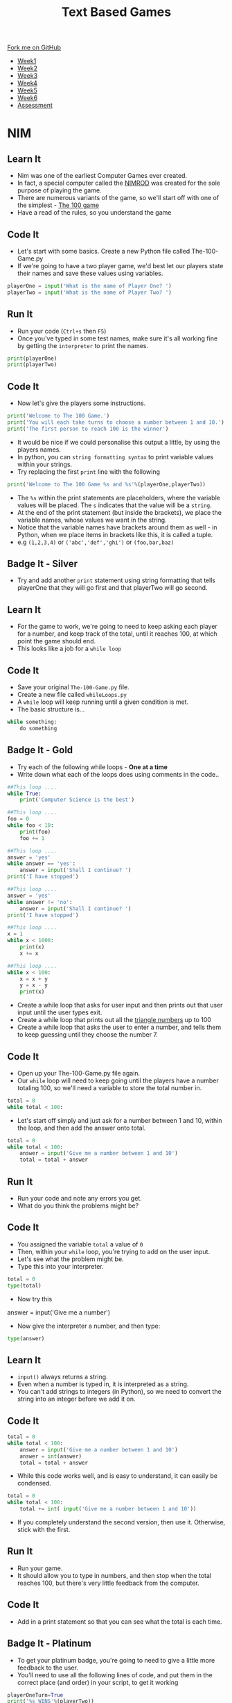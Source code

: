 #+STARTUP:indent
#+HTML_HEAD: <link rel="stylesheet" type="text/css" href="css/styles.css"/>
#+HTML_HEAD_EXTRA: <link href='http://fonts.googleapis.com/css?family=Ubuntu+Mono|Ubuntu' rel='stylesheet' type='text/css'>
#+HTML_HEAD_EXTRA: <script src="http://ajax.googleapis.com/ajax/libs/jquery/1.9.1/jquery.min.js" type="text/javascript"></script>
#+HTML_HEAD_EXTRA: <script src="js/navbar.js" type="text/javascript"></script>
#+OPTIONS: f:nil author:nil num:1 creator:nil timestamp:nil toc:nil

#+TITLE: Text Based Games
#+AUTHOR: Marc Scott

#+BEGIN_HTML
  <div class="github-fork-ribbon-wrapper left">
    <div class="github-fork-ribbon">
      <a href="https://github.com/MarcScott/8-CS-TextGames">Fork me on GitHub</a>
    </div>
  </div>
<div id="stickyribbon">
    <ul>
      <li><a href="1_Lesson.html">Week1</a></li>
      <li><a href="2_Lesson.html">Week2</a></li>
      <li><a href="3_Lesson.html">Week3</a></li>
      <li><a href="4_Lesson.html">Week4</a></li>
      <li><a href="5_Lesson.html">Week5</a></li>
      <li><a href="6_Lesson.html">Week6</a></li>
      <li><a href="assessment.html">Assessment</a></li>

    </ul>
  </div>
#+END_HTML
* COMMENT Use as a template
:PROPERTIES:
:HTML_CONTAINER_CLASS: activity
:END:
** Learn It
:PROPERTIES:
:HTML_CONTAINER_CLASS: learn
:END:

** Research It
:PROPERTIES:
:HTML_CONTAINER_CLASS: research
:END:

** Design It
:PROPERTIES:
:HTML_CONTAINER_CLASS: design
:END:

** Build It
:PROPERTIES:
:HTML_CONTAINER_CLASS: build
:END:

** Test It
:PROPERTIES:
:HTML_CONTAINER_CLASS: test
:END:

** Run It
:PROPERTIES:
:HTML_CONTAINER_CLASS: run
:END:

** Document It
:PROPERTIES:
:HTML_CONTAINER_CLASS: document
:END:

** Code It
:PROPERTIES:
:HTML_CONTAINER_CLASS: code
:END:

** Program It
:PROPERTIES:
:HTML_CONTAINER_CLASS: program
:END:

** Try It
:PROPERTIES:
:HTML_CONTAINER_CLASS: try
:END:

** Badge It
:PROPERTIES:
:HTML_CONTAINER_CLASS: badge
:END:

** Save It
:PROPERTIES:
:HTML_CONTAINER_CLASS: save
:END:

* NIM
:PROPERTIES:
:HTML_CONTAINER_CLASS: activity
:END:
** Learn It
:PROPERTIES:
:HTML_CONTAINER_CLASS: learn
:END:
- Nim was one of the earliest Computer Games ever created.
- In fact, a special computer called the [[http://en.wikipedia.org/wiki/Nimrod_%2528computing%2529][NIMROD]] was created for the sole purpose of playing the game.
- There are numerous variants of the game, so we'll start off with one of the simplest - [[http://en.wikipedia.org/wiki/Nim#The_100_game][The 100 game]]
- Have a read of the rules, so you understand the game
** Code It
:PROPERTIES:
:HTML_CONTAINER_CLASS: code
:END:
- Let's start with some basics. Create a new Python file called The-100-Game.py
- If we're going to have a two player game, we'd best let our players state their names and save these values using variables.
#+begin_src python
  playerOne = input('What is the name of Player One? ')
  playerTwo = input('What is the name of Player Two? ')
#+end_src
** Run It
:PROPERTIES:
:HTML_CONTAINER_CLASS: run
:END:
- Run your code (=Ctrl+s= then =F5=)
- Once you've typed in some test names, make sure it's all working fine by getting the =interpreter= to print the names.
#+begin_src python
  print(playerOne)
  print(playerTwo)
#+end_src
** Code It
:PROPERTIES:
:HTML_CONTAINER_CLASS: code
:END:
- Now let's give the players some instructions.
#+begin_src python
  print('Welcome to The 100 Game.')
  print('You will each take turns to choose a number between 1 and 10.')
  print('The first person to reach 100 is the winner')
#+end_src
- It would be nice if we could personalise this output a little, by using the players names.
- In python, you can =string formatting syntax= to print variable values within your strings.
- Try replacing the first =print= line with the following
#+begin_src python
  print('Welcome to The 100 Game %s and %s'%(playerOne,playerTwo))
#+end_src
- The =%s= within the print statements are placeholders, where the variable values will be placed. The =s= indicates that the value will be a =string=.
- At the end of the print statement (but inside the brackets), we place the variable names, whose values we want in the string.
- Notice that the variable names have brackets around them as well - in Python, when we place items in brackets like this, it is called a tuple.
- e.g =(1,2,3,4)= or =('abc','def','ghi')= or =(foo,bar,baz)=
** Badge It - Silver
:PROPERTIES:
:HTML_CONTAINER_CLASS: badge
:END:
- Try and add another =print= statement using string formatting that tells playerOne that they will go first and that playerTwo will go second.
** Learn It
:PROPERTIES:
:HTML_CONTAINER_CLASS: learn
:END:
- For the game to work, we're going to need to keep asking each player for a number, and keep track of the total, until it reaches 100, at which point the game should end.
- This looks like a job for a =while loop=
** Code It
:PROPERTIES:
:HTML_CONTAINER_CLASS: code
:END:
- Save your original =The-100-Game.py= file.
- Create a new file called =whileLoops.py=
- A =while= loop will keep running until a given condition is met.
- The basic structure is...
#+begin_src python
  while something:
      do something
#+end_src
** Badge It - Gold
:PROPERTIES:
:HTML_CONTAINER_CLASS: badge
:END:
- Try each of the following while loops - *One at a time*
- Write down what each of the loops does using comments in the code..
#+begin_src python
  ##This loop ....
  while True:
      print('Computer Science is the best')
#+end_src
#+begin_src python
  ##This loop ....
  foo = 0
  while foo < 10:
      print(foo)
      foo += 1
#+end_src
#+begin_src python
  ##This loop ....
  answer = 'yes'
  while answer == 'yes':
      answer = input('Shall I continue? ')
  print('I have stopped')
#+end_src
#+begin_src python
  ##This loop ....
  answer = 'yes'
  while answer != 'no':
      answer = input('Shall I continue? ')
  print('I have stopped')
#+end_src
#+begin_src python
  ##This loop ....
  x = 1
  while x < 1000:
      print(x)
      x += x
#+end_src
#+begin_src python
  ##This loop ....
  while x < 100:
      x = x + y
      y = x - y
      print(x)
#+end_src
- Create a while loop that asks for user input and then prints out that user input until the user types exit.
- Create a while loop that prints out all the [[http://www.mathsisfun.com/algebra/triangular-numbers.html][triangle numbers]] up to 100
- Create a while loop that asks the user to enter a number, and tells them to keep guessing until they choose the number 7.
** Code It
:PROPERTIES:
:HTML_CONTAINER_CLASS: code
:END:
- Open up your The-100-Game.py file again.
- Our =while= loop will need to keep going until the players have a number totaling 100, so we'll need a variable to store the total number in.
#+begin_src python
  total = 0
  while total < 100:
#+end_src
- Let's start off simply and just ask for a number between 1 and 10, within the loop, and then add the answer onto total.
#+begin_src python
  total = 0
  while total < 100:
      answer = input('Give me a number between 1 and 10')
      total = total + answer
#+end_src
** Run It
:PROPERTIES:
:HTML_CONTAINER_CLASS: run
:END:
- Run your code and note any errors you get.
- What do you think the problems might be?
** Code It
:PROPERTIES:
:HTML_CONTAINER_CLASS: code
:END:
- You assigned the variable =total= a value of =0=
- Then, within your =while= loop, you're trying to add on the user input.
- Let's see what the problem might be.
- Type this into your interpreter.
#+begin_src python
  total = 0
  type(total)
#+end_src
- Now try this
#+being_src python
answer = input('Give me a number')
#+end_src
- Now give the interpreter a number, and then type:
#+begin_src python
type(answer)
#+end_src
** Learn It
:PROPERTIES:
:HTML_CONTAINER_CLASS: learn
:END:
- =input()= always returns a string.
- Even when a number is typed in, it is interpreted as a string.
- You can't add strings to integers (in Python), so we need to convert the string into an integer before we add it on.
** Code It
:PROPERTIES:
:HTML_CONTAINER_CLASS: code
:END:
#+begin_src python
    total = 0
    while total < 100:
        answer = input('Give me a number between 1 and 10')
        answer = int(answer)
        total = total + answer
#+end_src
- While this code works well, and is easy to understand, it can easily be condensed.
#+begin_src python
    total = 0
    while total < 100:
        total += int( input('Give me a number between 1 and 10'))
#+end_src
- If you completely understand the second version, then use it. Otherwise, stick with the first.
** Run It
:PROPERTIES:
:HTML_CONTAINER_CLASS: run
:END:
- Run your game.
- It should allow you to type in numbers, and then stop when the total reaches 100, but there's very little feedback from the computer.
** Code It
:PROPERTIES:
:HTML_CONTAINER_CLASS: code
:END:
- Add in a print statement so that you can see what the total is each time.
** Badge It - Platinum
:PROPERTIES:
:HTML_CONTAINER_CLASS: badge
:END:
- To get your platinum badge, you're going to need to give a little more feedback to the user.
- You'll need to use all the following lines of code, and put them in the correct place (and order) in your script, to get it working
#+begin_src python
playerOneTurn=True
print('%s WINS'%(playerTwo))
print('%s WINS'%(playerOne))
print('%s - pick a number from one to ten'%(playerTwo))    
print('%s - pick a number from one to ten'%(playerOne))
if playerOneTurn == True:
if playerOneTurn == False:
else:
else:
playerOneTurn = not playerOne
#+end_src
- The game should keep track of who is the current player, prompt each player by name to make their turn, and congratulate the winner of the game at the end.
